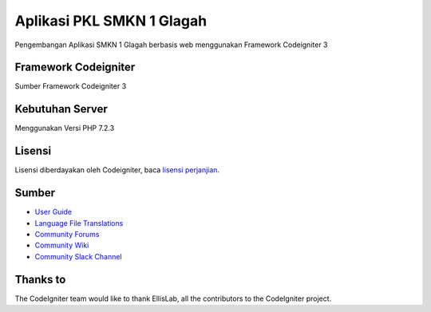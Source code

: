###################
Aplikasi PKL SMKN 1 Glagah
###################

Pengembangan Aplikasi SMKN 1 Glagah berbasis web menggunakan
Framework Codeigniter 3

*******************
Framework Codeigniter
*******************

Sumber Framework Codeigniter 3

*******************
Kebutuhan Server
*******************
Menggunakan Versi PHP 7.2.3

*******
Lisensi
*******

Lisensi diberdayakan oleh Codeigniter, baca `lisensi perjanjian <https://github.com/bcit-ci/CodeIgniter/blob/develop/user_guide_src/source/license.rst>`_.

*********
Sumber
*********

-  `User Guide <https://codeigniter.com/docs>`_
-  `Language File Translations <https://github.com/bcit-ci/codeigniter3-translations>`_
-  `Community Forums <http://forum.codeigniter.com/>`_
-  `Community Wiki <https://github.com/bcit-ci/CodeIgniter/wiki>`_
-  `Community Slack Channel <https://codeigniterchat.slack.com>`_

***************
Thanks to
***************

The CodeIgniter team would like to thank EllisLab, all the
contributors to the CodeIgniter project.
